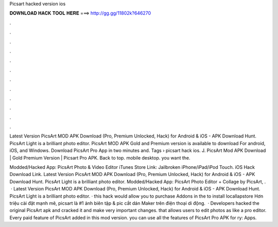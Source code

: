 Picsart hacked version ios



𝐃𝐎𝐖𝐍𝐋𝐎𝐀𝐃 𝐇𝐀𝐂𝐊 𝐓𝐎𝐎𝐋 𝐇𝐄𝐑𝐄 ===> http://gg.gg/11802k?646270



.



.



.



.



.



.



.



.



.



.



.



.

Latest Version PicsArt MOD APK Download (Pro, Premium Unlocked, Hack) for Android & iOS - APK Download Hunt. PicsArt Light is a brilliant photo editor. PicsArt MOD APK Gold and Premium version is available to download For android, iOS, and Windows. Download PicsArt Pro App in two minutes and. Tags › picsart hack ios. J. PicsArt Mod APK Download | Gold Premium Version | Picsart Pro APK. Back to top. mobile desktop. you want the.

Modded/Hacked App: PicsArt Photo & Video Editor iTunes Store Link: Jailbroken iPhone/iPad/iPod Touch. iOS Hack Download Link. Latest Version PicsArt MOD APK Download (Pro, Premium Unlocked, Hack) for Android & iOS - APK Download Hunt. PicsArt Light is a brilliant photo editor. Modded/Hacked App: PicsArt Photo Editor + Collage by PicsArt, .  · Latest Version PicsArt MOD APK Download (Pro, Premium Unlocked, Hack) for Android & iOS - APK Download Hunt. PicsArt Light is a brilliant photo editor. · this hack would allow you to purchase Addons in the  to install locallapstore  Hơn triệu cài đặt mạnh mẽ, picsart là #1 ảnh biên tập & pic cắt dán Maker trên điện thoại di động.  · Developers hacked the original PicsArt apk and cracked it and make very important changes. that allows users to edit photos as like a pro editor. Every paid feature of PicsArt added in this mod version. you can use all the features of PicsArt Pro APK for ry: Apps.
